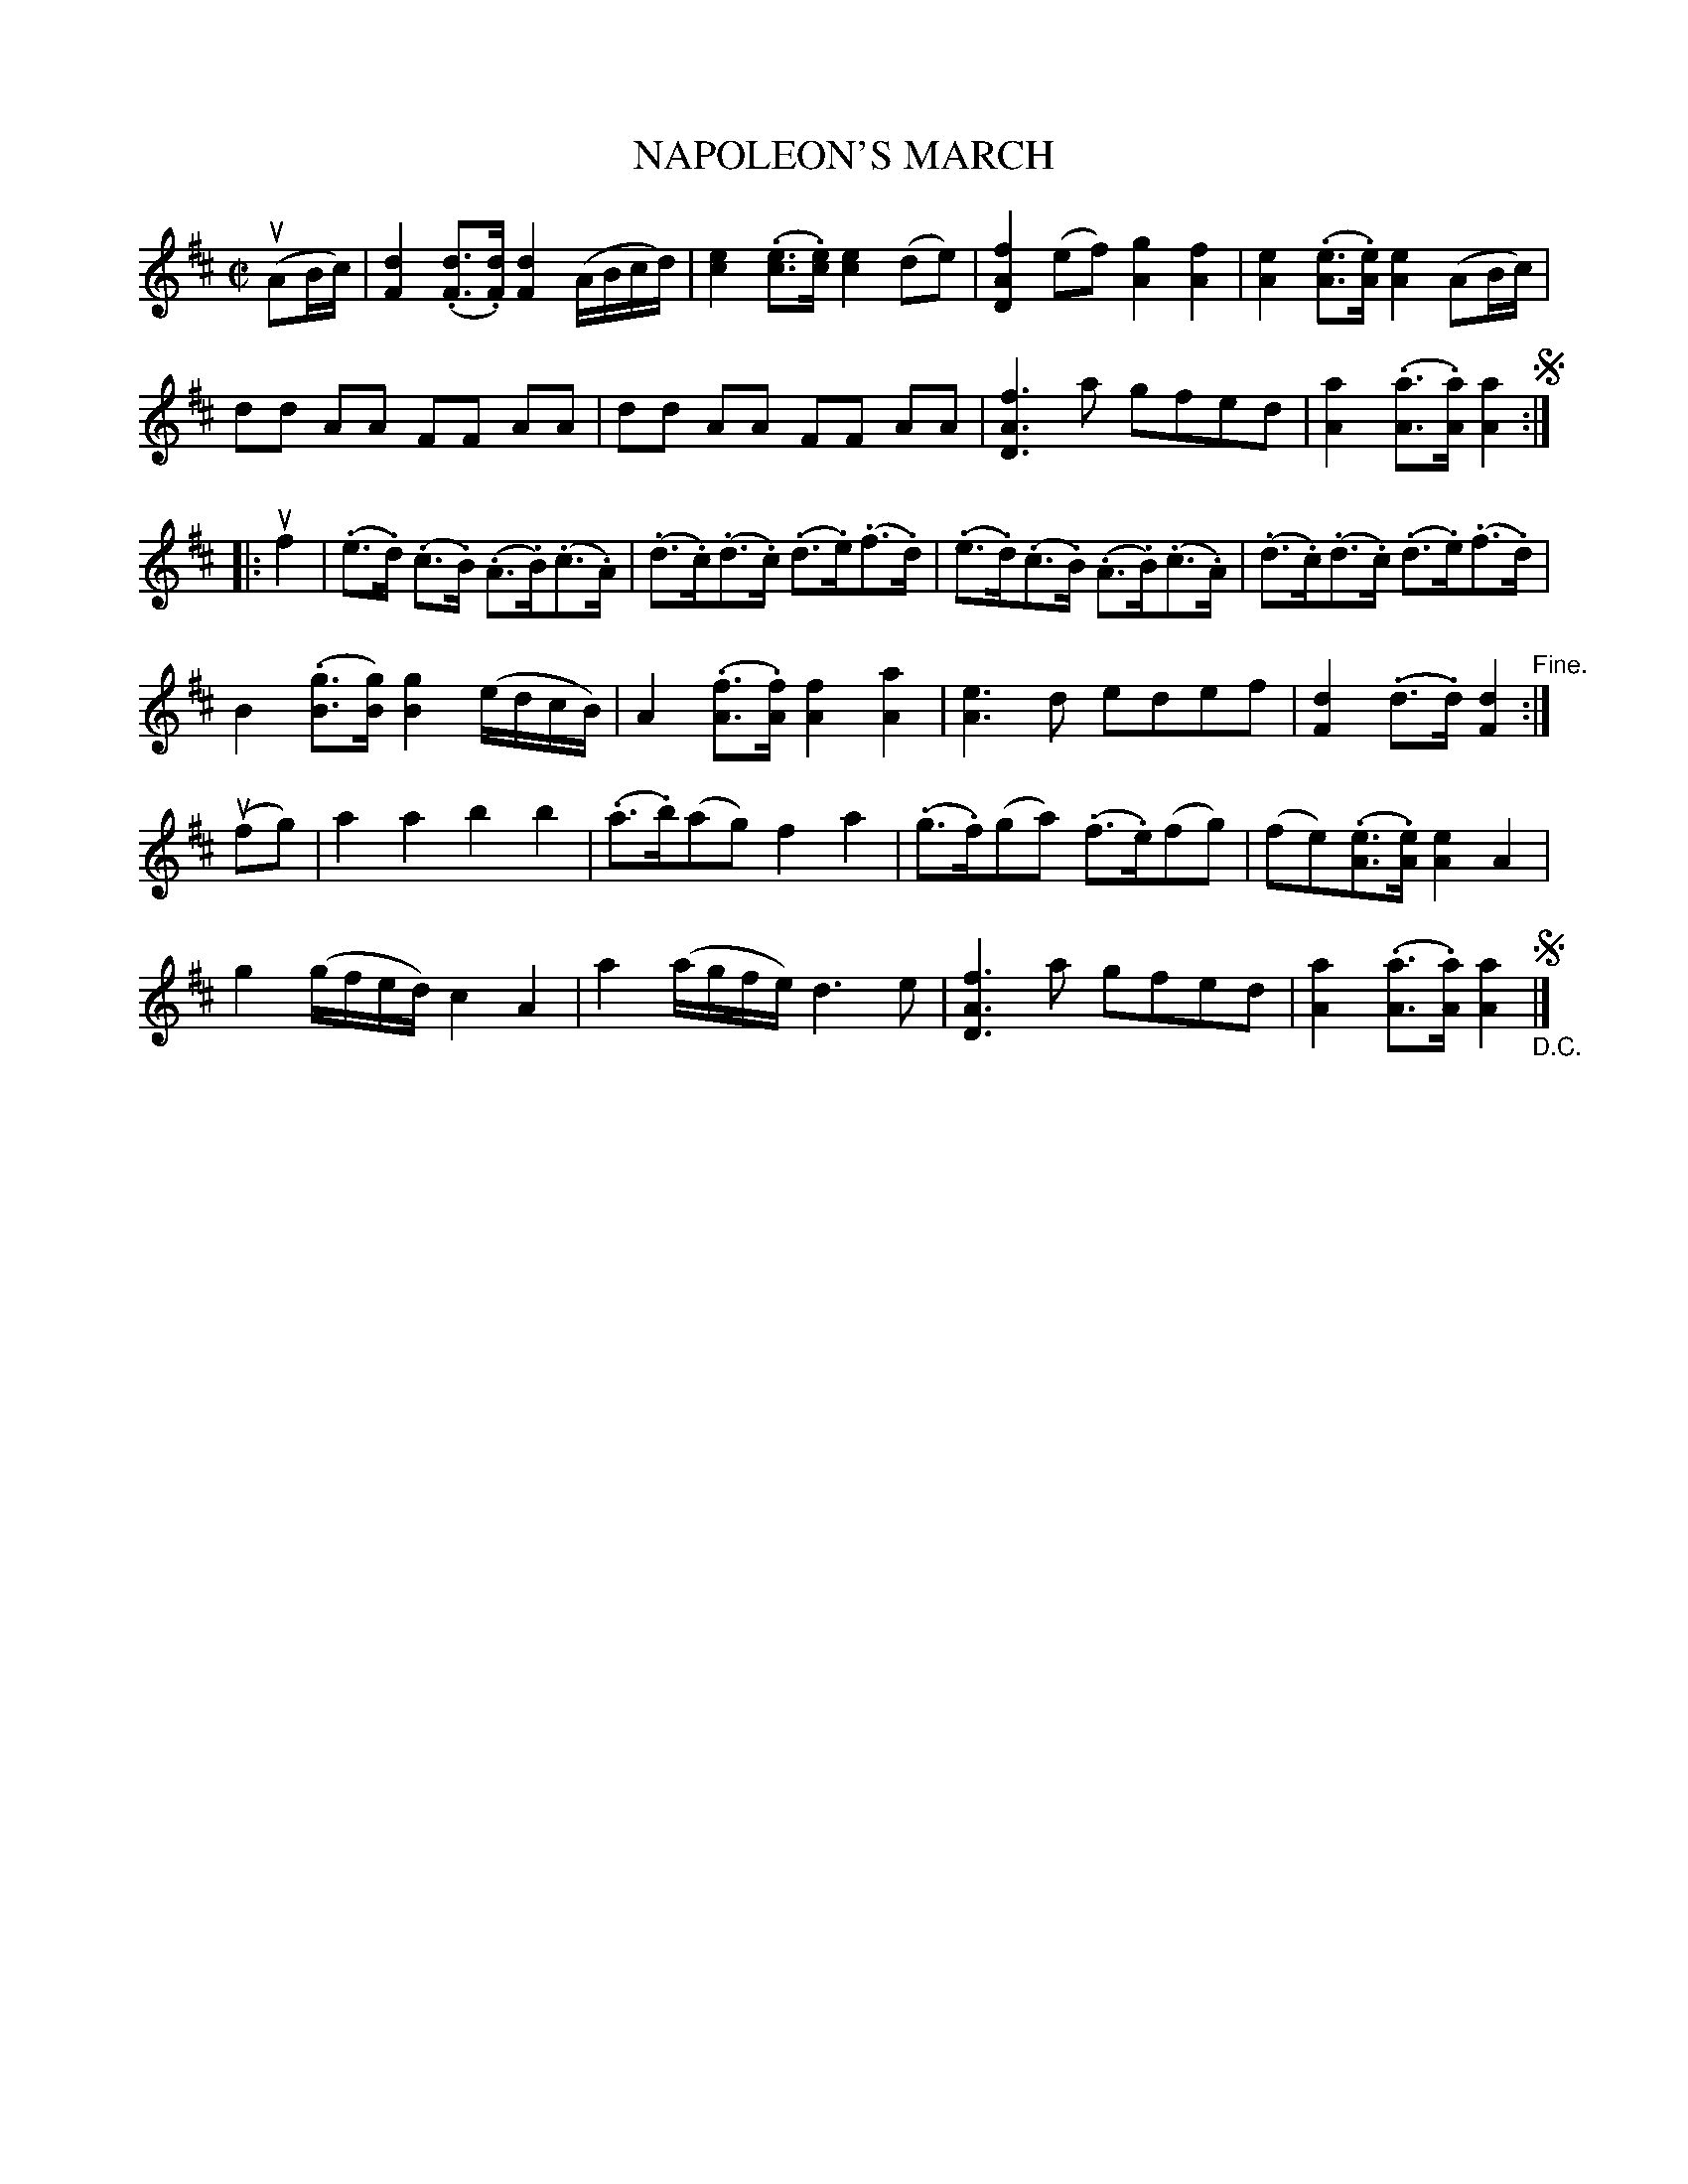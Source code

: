 X: 21791
T: NAPOLEON'S MARCH
R: march
B: K\"ohler's Violin Repository, v.2, 1885 p.179 #1
F: http://www.archive.org/details/klersviolinrepos02rugg
Z: 2012 John Chambers <jc:trillian.mit.edu>
N: The use of segnos is confusing; the part order ABCB is probably what's intended.
M: C|
L: 1/8
K: D
u(AB/c/) |\
[d2F2] (.[dF]>.[dF]) [d2F2] (A/B/c/d/) | [e2c2] (.[ec]>.[ec]) [e2c2] (de) |\
[f2A2D2] (ef) [g2A2] [f2A2] | [e2A2] (.[eA]>.[eA]) [e2A2] (AB/c/) |
dd AA FF AA | dd AA FF AA |\
[f3A3D3]a gfed | [a2A2] (.[aA]>.[aA]) [a2A2] !segno!:|
|: uf2 |\
(.e>.d) (.c>.B) (.A>.B)(.c>.A) | (.d>.c)(.d>.c) (.d>.e)(.f>.d) |\
(.e>.d)(.c>.B) (.A>.B)(.c>.A) | (.d>.c)(.d>.c) (.d>.e)(.f>.d) |
B2 (.[gB]>[gB]) [g2B2] (e/d/c/B/) | A2 (.[fA]>.[fA]) [f2A2] [a2A2] |\
[e3A3] d edef | [d2F2] (.d>.d) [d2F2] "^Fine.":|
u(fg) |\
a2a2 b2b2 | (.a>.b)(ag) f2a2 |\
(.g>.f)(ga) (.f>.e)(fg) | (fe)(.[eA]>.[eA]) [e2A2]A2 |
g2(g/f/e/d/) c2A2 | a2(a/g/f/e/) d3e |\
[f3A3D3]a gfed | [a2A2](.[aA]>.[aA]) [a2A2] "_D.C."!segno!|]
